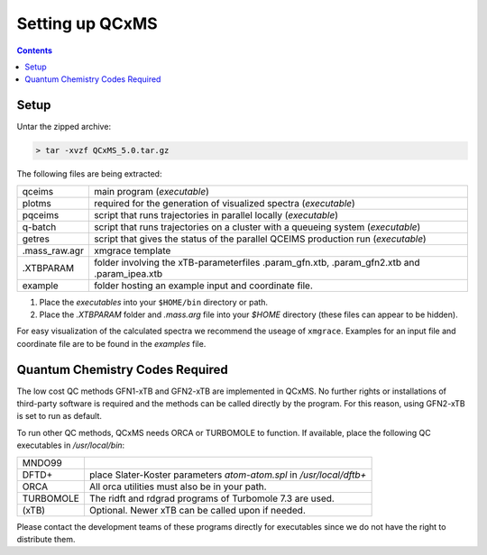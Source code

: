 =================
Setting up QCxMS
=================

.. contents::

Setup
=====

Untar the zipped archive:

.. code-block:: text

   > tar -xvzf QCxMS_5.0.tar.gz

The following files are being extracted:

+---------------+----------------------------------------------------------------------------------------------+
| qceims        |  main program (`executable`)                                                                 |
+---------------+----------------------------------------------------------------------------------------------+
| plotms        |  required for the generation of visualized spectra (`executable`)                            |
+---------------+----------------------------------------------------------------------------------------------+
| pqceims       |  script that runs trajectories in parallel locally (`executable`)                            |
+---------------+----------------------------------------------------------------------------------------------+
| q-batch       |  script that runs trajectories on a cluster with a queueing system  (`executable`)           |
+---------------+----------------------------------------------------------------------------------------------+
| getres        |  script that gives the status of the parallel QCEIMS production run (`executable`)           |
+---------------+----------------------------------------------------------------------------------------------+ 
| .mass_raw.agr |  xmgrace template                                                                            |
+---------------+----------------------------------------------------------------------------------------------+
| .XTBPARAM     |  folder involving the xTB-parameterfiles .param_gfn.xtb, .param_gfn2.xtb and .param_ipea.xtb |
+---------------+----------------------------------------------------------------------------------------------+
| example       |  folder hosting an example input and coordinate file.                                        |
+---------------+----------------------------------------------------------------------------------------------+


1. Place the `executables` into your ``$HOME/bin`` directory or path. 
2. Place the `.XTBPARAM` folder and `.mass.arg` file into your `$HOME` directory (these files can appear to be hidden). 

For easy visualization of the calculated spectra we recommend the useage of ``xmgrace``.
Examples for an input file and coordinate file are to be found in the `examples` file.


Quantum Chemistry Codes Required
================================

The low cost QC methods GFN1-xTB and GFN2-xTB are implemented in QCxMS. No further rights or installations of 
third-party software is required and the methods can be called directly by the program. For this reason, 
using GFN2-xTB is set to run as default.

To run other QC methods, QCxMS needs ORCA or TURBOMOLE to function. 
If available, place the following QC executables in `/usr/local/bin`:

+-----------+-----------------------------------------------------------------------+
| MNDO99    |                                                                       |
+-----------+-----------------------------------------------------------------------+
| DFTD+     |  place Slater-Koster parameters `atom-atom.spl` in `/usr/local/dftb+` |
+-----------+-----------------------------------------------------------------------+
| ORCA      |  All orca utilities must also be in your path.                        |
+-----------+-----------------------------------------------------------------------+
| TURBOMOLE |  The ridft and rdgrad programs of Turbomole 7.3 are used.             |
+-----------+-----------------------------------------------------------------------+
| (xTB)     |  Optional. Newer xTB can be called upon if needed.                    |
+-----------+-----------------------------------------------------------------------+

Please contact the development teams of these programs directly for executables since we do not have the 
right to distribute them. 
